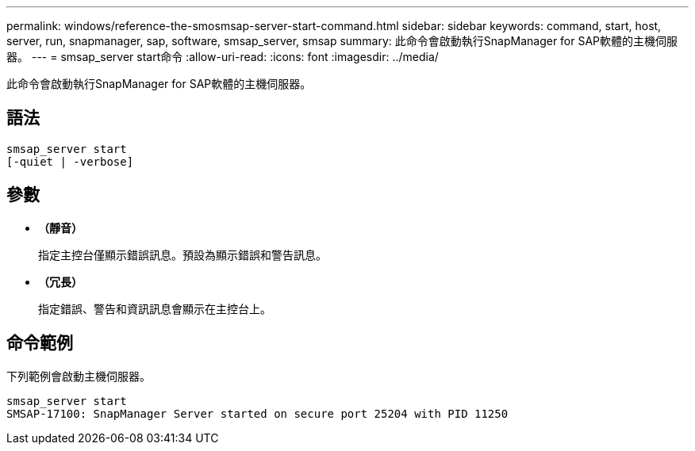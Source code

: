 ---
permalink: windows/reference-the-smosmsap-server-start-command.html 
sidebar: sidebar 
keywords: command, start, host, server, run, snapmanager, sap, software, smsap_server, smsap 
summary: 此命令會啟動執行SnapManager for SAP軟體的主機伺服器。 
---
= smsap_server start命令
:allow-uri-read: 
:icons: font
:imagesdir: ../media/


[role="lead"]
此命令會啟動執行SnapManager for SAP軟體的主機伺服器。



== 語法

[listing]
----

smsap_server start
[-quiet | -verbose]
----


== 參數

* *（靜音）*
+
指定主控台僅顯示錯誤訊息。預設為顯示錯誤和警告訊息。

* *（冗長）*
+
指定錯誤、警告和資訊訊息會顯示在主控台上。





== 命令範例

下列範例會啟動主機伺服器。

[listing]
----
smsap_server start
SMSAP-17100: SnapManager Server started on secure port 25204 with PID 11250
----
